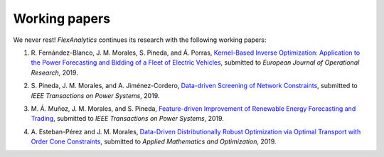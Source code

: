 .. _Working_papers:

Working papers
===============

We never rest! `FlexAnalytics` continues its research with the following working papers:

#. | R. Fernández-Blanco, J. M. Morales, S. Pineda, and Á. Porras, `Kernel-Based Inverse Optimization: Application to the Power Forecasting and Bidding of a Fleet of Electric Vehicles <https://arxiv.org/pdf/1908.00399.pdf>`_, submitted to `European Journal of Operational Research`, 2019.
#. | S. Pineda, J. M. Morales, and A. Jiménez-Cordero, `Data-driven Screening of Network Constraints`_, submitted to `IEEE Transactions on Power Systems`, 2019.
#. | M. Á. Muñoz, J. M. Morales, and S. Pineda, `Feature-driven Improvement of Renewable Energy Forecasting and Trading`_, submitted to `IEEE Transactions on Power Systems`, 2019.	
#. | A. Esteban-Pérez and J. M. Morales, `Data-Driven Distributionally Robust Optimization via Optimal Transport with Order Cone Constraints`_, submitted to `Applied Mathematics and Optimization`, 2019.

.. _Data-Driven Distributionally Robust Optimization via Optimal Transport with Order Cone Constraints: https://www.researchgate.net/publication/331544125_Data-Driven_Distributionally_Robust_Optimization_via_Optimal_Transport_with_Order_Cone_Constraints
.. _Feature-driven Improvement of Renewable Energy Forecasting and Trading: https://arxiv.org/pdf/1907.07580.pdf
.. _Data-driven Screening of Network Constraints: https://www.researchgate.net/publication/334390057_Data-driven_Screening_of_Network_Constraints